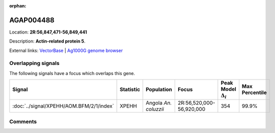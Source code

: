 :orphan:



AGAP004488
==========

Location: **2R:56,847,471-56,849,441**



Description: **Actin-related protein 5**.

External links:
`VectorBase <https://www.vectorbase.org/Anopheles_gambiae/Gene/Summary?g=AGAP004488>`_ |
`Ag1000G genome browser <https://www.malariagen.net/apps/ag1000g/phase1-AR3/index.html?genome_region=2R:56847471-56849441#genomebrowser>`_

Overlapping signals
-------------------

The following signals have a focus which overlaps this gene.

.. cssclass:: table-hover
.. list-table::
    :widths: auto
    :header-rows: 1

    * - Signal
      - Statistic
      - Population
      - Focus
      - Peak Model :math:`\Delta_{i}`
      - Max Percentile
    * - :doc:`../signal/XPEHH/AOM.BFM/2/1/index`
      - XPEHH
      - Angola *An. coluzzii*
      - 2R:56,520,000-56,920,000
      - 354
      - 99.9%
    






Comments
--------


.. raw:: html

    <div id="disqus_thread"></div>
    <script>
    
    var disqus_config = function () {
        this.page.identifier = '/gene/AGAP004488';
    };
    
    (function() { // DON'T EDIT BELOW THIS LINE
    var d = document, s = d.createElement('script');
    s.src = 'https://agam-selection-atlas.disqus.com/embed.js';
    s.setAttribute('data-timestamp', +new Date());
    (d.head || d.body).appendChild(s);
    })();
    </script>
    <noscript>Please enable JavaScript to view the <a href="https://disqus.com/?ref_noscript">comments.</a></noscript>


